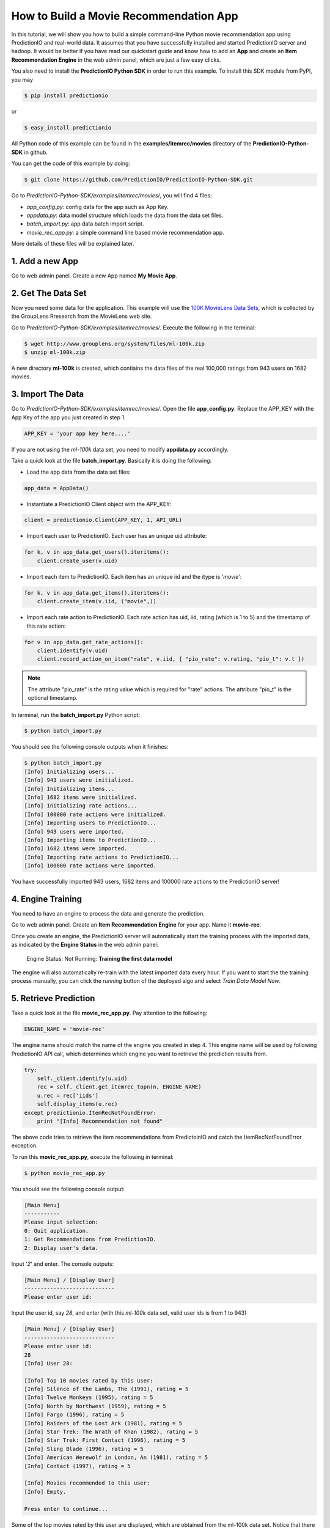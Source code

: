 =======================================
How to Build a Movie Recommendation App
=======================================

In this tutorial, we will show you how to build a simple command-line Python movie recommendation app using PredictionIO and real-world data. It assumes that you have successfully installed and started PredictionIO server and hadoop. It would be better if you have read our quickstart guide and know how to add an **App** and create an **Item Recommendation Engine** in the web admin panel, which are just a few easy clicks.

You also need to install the **PredictionIO Python SDK** in order to run this example. To install this SDK module from PyPI, you may

.. code-block:: console

    $ pip install predictionio

or

.. code-block:: console

    $ easy_install predictionio

All Python code of this example can be found in the **examples/itemrec/movies** directory of the **PredictionIO-Python-SDK** in github.

You can get the code of this example by doing:

.. code-block:: console

    $ git clone https://github.com/PredictionIO/PredictionIO-Python-SDK.git

Go to *PredictionIO-Python-SDK/examples/itemrec/movies/*, you will find 4 files:

* *app_config.py*: config data for the app such as App Key.
* *appdata.py*: data model structure which loads the data from the data set files.
* *batch_import.py*: app data batch import script.
* *movie_rec_app.py*: a simple command line based movie recommendation app.

More details of these files will be explained later.

1. Add a new App
----------------

Go to web admin panel. Create a new App named **My Movie App**.

2. Get The Data Set
-------------------

Now you need some data for the application. This example will use the `100K MovieLens Data Sets <http://www.grouplens.org/node/73#attachments>`_, which is collected by the GroupLens Rresearch from the MovieLens web site.

Go to *PredictionIO-Python-SDK/examples/itemrec/movies/*. Execute the following in the terminal:

.. code-block:: console

    $ wget http://www.grouplens.org/system/files/ml-100k.zip
    $ unzip ml-100k.zip

A new directory **ml-100k** is created, which contiains the data files of the real 100,000 ratings from 943 users on 1682 movies.

3. Import The Data
-------------------

Go to *PredictionIO-Python-SDK/examples/itemrec/movies/*. Open the file **app_config.py**. Replace the APP_KEY with the App Key of the app you just created in step 1.

.. code-block:: python

    APP_KEY = 'your app key here....'

If you are not using the *ml-100k* data set, you need to modify **appdata.py** accordingly.

Take a quick look at the file **batch_import.py**. Basically it is doing the following:

* Load the app data from the data set files:

.. code-block:: python

    app_data = AppData()

* Instantiate a PredictionIO Client object with the APP_KEY:

.. code-block:: python

   client = predictionio.Client(APP_KEY, 1, API_URL)

* Import each user to PredictionIO. Each user has an unique uid attribute:

.. code-block:: python

    for k, v in app_data.get_users().iteritems():
        client.create_user(v.uid)

* Import each item to PredictionIO. Each item has an unique iid and the itype is '*movie*':

.. code-block:: python

    for k, v in app_data.get_items().iteritems():
        client.create_item(v.iid, ("movie",))

* Import each rate action to PredictionIO. Each rate action has uid, iid, rating (which is 1 to 5) and the timestamp of this rate action:

.. code-block:: python

    for v in app_data.get_rate_actions():
        client.identify(v.uid)
        client.record_action_on_item("rate", v.iid, { "pio_rate": v.rating, "pio_t": v.t })

.. note:: 
    
    The attribute "pio_rate" is the rating value which is required for "rate" actions. The attribute "pio_t" is the optional timestamp.

In terminal, run the **batch_import.py** Python script:

.. code-block:: console

    $ python batch_import.py

You should see the following console outputs when it finishes:

.. code-block:: console

    $ python batch_import.py
    [Info] Initializing users...
    [Info] 943 users were initialized.
    [Info] Initializing items...
    [Info] 1682 items were initialized.
    [Info] Initializing rate actions...
    [Info] 100000 rate actions were initialized.
    [Info] Importing users to PredictionIO...
    [Info] 943 users were imported.
    [Info] Importing items to PredictionIO...
    [Info] 1682 items were imported.
    [Info] Importing rate actions to PredictionIO...
    [Info] 100000 rate actions were imported.

You have successfully imported 943 users, 1682 items and 100000 rate actions to the PredictionIO server!

4. Engine Training
------------------

You need to have an engine to process the data and generate the prediction.

Go to web admin panel. Create an **Item Recommendation Engine** for your app. Name it **movie-rec**. 

Once you create an engine, the PredictionIO server will automatically start the training process with the imported data, as indicated by the **Engine Status** in the web admin panel:

    Engine Status:    Not Running: **Training the first data model**

The engine will also automatically re-train with the latest imported data every hour.
If you want to start the the training process manually, you can click the *running* button of the deployed algo and select *Train Data Model Now*.

5. Retrieve Prediction
----------------------

Take a quick look at the file **movie_rec_app.py**. Pay attention to the following:

.. code-block:: python

    ENGINE_NAME = 'movie-rec'

The engine name should match the name of the engine you created in step 4. This engine name will be used by following PredictionIO API call, which determines which engine you want to retrieve the prediction results from.

.. code-block:: python

    try:
        self._client.identify(u.uid)
        rec = self._client.get_itemrec_topn(n, ENGINE_NAME)
        u.rec = rec['iids']
        self.display_items(u.rec)
    except predictionio.ItemRecNotFoundError:
        print "[Info] Recommendation not found"

The above code tries to retrieve the item recommendations from PredictoinIO and catch the ItemRecNotFoundError exception.

To run this **movic_rec_app.py**, execute the following in terminal:

.. code-block:: console

    $ python movie_rec_app.py

You should see the following console output:

.. code-block:: console

    [Main Menu]
    -----------
    Please input selection:
    0: Quit application.
    1: Get Recommendations from PredictionIO.
    2: Display user's data.

Input '*2*' and enter. The console outputs:

.. code-block:: console

    [Main Menu] / [Display User]
    ----------------------------
    Please enter user id:

Input the user id, say *28*, and enter (with this *ml-100k* data set, valid user ids is from 1 to 943)

.. code-block:: console

    [Main Menu] / [Display User]
    ----------------------------
    Please enter user id:
    28
    [Info] User 28:

    [Info] Top 10 movies rated by this user:
    [Info] Silence of the Lambs, The (1991), rating = 5
    [Info] Twelve Monkeys (1995), rating = 5
    [Info] North by Northwest (1959), rating = 5
    [Info] Fargo (1996), rating = 5
    [Info] Raiders of the Lost Ark (1981), rating = 5
    [Info] Star Trek: The Wrath of Khan (1982), rating = 5
    [Info] Star Trek: First Contact (1996), rating = 5
    [Info] Sling Blade (1996), rating = 5
    [Info] American Werewolf in London, An (1981), rating = 5
    [Info] Contact (1997), rating = 5

    [Info] Movies recommended to this user:
    [Info] Empty.

    Press enter to continue...

Some of the top movies rated by this user are displayed, which are obtained from the ml-100k data set.
Notice that there is no recommended movie for this user yet because you haven't retrieved any recommendation from PredictionIO server.

Let's try to get recommendation for this user.

Go back to main menu. Input *1* and enter:

.. code-block:: console

    [Main Menu] / [Get Recommendations]
    -----------------------------------
    Please enter user id:

Input the user id *28* and enter.

You may see the following output "Recommendation not found".

.. code-block:: console

    [Main Menu] / [Get Recommendations]
    -----------------------------------
    Please enter user id:
    28
    [Info] Getting top 10 item recommendations for user 28...
    [Info] Recommendation not found
    [Info] Go back to previous menu...

This is because the engine is still training, as indicated by the **Engine Status** (*Training the first data model*) displayed in the web admin panel. You can relax and wait for training to complete.

When the prediction results are ready, the **Engine Status** will change to:

    Engine Status:   **Running**

Try to get recommendation for user *28* again. You should see the following console outputs:

.. code-block:: console

    [Main Menu] / [Get Recommendations]
    -----------------------------------
    Please enter user id:
    28
    [Info] Getting top 10 item recommendations for user 28...
    [Info] Apollo 13 (1995)
    [Info] Field of Dreams (1989)
    [Info] Stand by Me (1986)
    [Info] Cool Hand Luke (1967)
    [Info] Lawrence of Arabia (1962)
    [Info] North by Northwest (1959)
    [Info] Annie Hall (1977)
    [Info] Gandhi (1982)
    [Info] Fantasia (1940)
    [Info] Groundhog Day (1993)
    [Info] Go back to previous menu...

You have succesfully recommended movies to this user! :)

